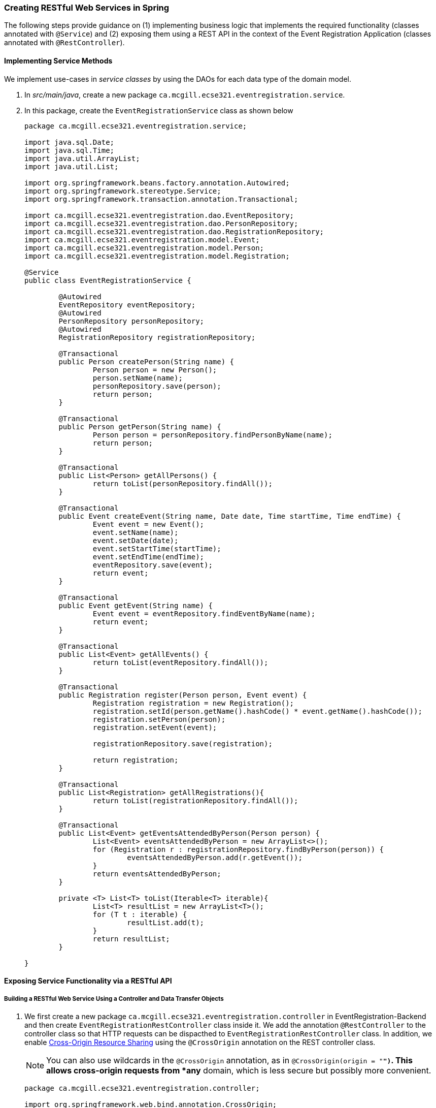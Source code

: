 === Creating RESTful Web Services in Spring

The following steps provide guidance on (1) implementing business logic that implements the required functionality (classes annotated with `@Service`) and (2) exposing them using a REST API in the context of the Event Registration Application (classes annotated with `@RestController`).

==== Implementing Service Methods

We implement use-cases in _service classes_ by using the DAOs for each data type of the domain model.

. In _src/main/java_, create a new package `ca.mcgill.ecse321.eventregistration.service`.

. In this package, create the `EventRegistrationService` class as shown below
+
[source,java]
----
package ca.mcgill.ecse321.eventregistration.service;

import java.sql.Date;
import java.sql.Time;
import java.util.ArrayList;
import java.util.List;

import org.springframework.beans.factory.annotation.Autowired;
import org.springframework.stereotype.Service;
import org.springframework.transaction.annotation.Transactional;

import ca.mcgill.ecse321.eventregistration.dao.EventRepository;
import ca.mcgill.ecse321.eventregistration.dao.PersonRepository;
import ca.mcgill.ecse321.eventregistration.dao.RegistrationRepository;
import ca.mcgill.ecse321.eventregistration.model.Event;
import ca.mcgill.ecse321.eventregistration.model.Person;
import ca.mcgill.ecse321.eventregistration.model.Registration;

@Service
public class EventRegistrationService {

	@Autowired
	EventRepository eventRepository;
	@Autowired
	PersonRepository personRepository;
	@Autowired
	RegistrationRepository registrationRepository;

	@Transactional
	public Person createPerson(String name) {
		Person person = new Person();
		person.setName(name);
		personRepository.save(person);
		return person;
	}

	@Transactional
	public Person getPerson(String name) {
		Person person = personRepository.findPersonByName(name);
		return person;
	}
	
	@Transactional
	public List<Person> getAllPersons() {
		return toList(personRepository.findAll());
	}

	@Transactional
	public Event createEvent(String name, Date date, Time startTime, Time endTime) {
		Event event = new Event();
		event.setName(name);
		event.setDate(date);
		event.setStartTime(startTime);
		event.setEndTime(endTime);
		eventRepository.save(event);
		return event;
	}

	@Transactional
	public Event getEvent(String name) {
		Event event = eventRepository.findEventByName(name);
		return event;
	}

	@Transactional
	public List<Event> getAllEvents() {
		return toList(eventRepository.findAll());
	}

	@Transactional
	public Registration register(Person person, Event event) {
		Registration registration = new Registration();
		registration.setId(person.getName().hashCode() * event.getName().hashCode());
		registration.setPerson(person);
		registration.setEvent(event);

		registrationRepository.save(registration);

		return registration;
	}

	@Transactional
	public List<Registration> getAllRegistrations(){
		return toList(registrationRepository.findAll());
	}

	@Transactional
	public List<Event> getEventsAttendedByPerson(Person person) {
		List<Event> eventsAttendedByPerson = new ArrayList<>();
		for (Registration r : registrationRepository.findByPerson(person)) {
			eventsAttendedByPerson.add(r.getEvent());
		}
		return eventsAttendedByPerson;
	}
	
	private <T> List<T> toList(Iterable<T> iterable){
		List<T> resultList = new ArrayList<T>();
		for (T t : iterable) {
			resultList.add(t);
		}
		return resultList;
	}
	
}
----


==== Exposing Service Functionality via a RESTful API

===== Building a RESTful Web Service Using a Controller and Data Transfer Objects

. We first create a new package `ca.mcgill.ecse321.eventregistration.controller` in EventRegistration-Backend and then create `EventRegistrationRestController` class inside it. We add the annotation `@RestController` to the controller class so that HTTP requests can be dispacthed to `EventRegistrationRestController` class. In addition, we enable link:https://developer.mozilla.org/en-US/docs/Web/HTTP/CORS[Cross-Origin Resource Sharing] using the `@CrossOrigin` annotation on the REST controller class.
+
[NOTE]
You can also use wildcards in the `@CrossOrigin` annotation, as in `@CrossOrigin(origin = "*")`.
This allows cross-origin requests from *any* domain, which is less secure but possibly more convenient.

+
[source,java]
----
package ca.mcgill.ecse321.eventregistration.controller;

import org.springframework.web.bind.annotation.CrossOrigin;
import org.springframework.web.bind.annotation.RestController;

@CrossOrigin(origins = "http://localhost:8087")
@RestController
public class EventRegistrationRestController {

	@Autowired
	private EventRegistrationService service;

}
----

. We further create another package ca.mcgill.ecse321.eventregistration.dto and create the below Data Transfer Object (DTO) classes inside that package. First we create EventDto.java.
+
[IMPORTANT]
Data Access Object (DAO) != Data Transfer Object (DTO). These two are completely separate concepts, as you will also see below. These two should not be confused with each other.
+
[source,java]
----
package ca.mcgill.ecse321.eventregistration.dto;

import java.sql.Date;
import java.sql.Time;

public class EventDto {

	private String name;
	private Date eventDate;
	private Time startTime;
	private Time endTime;

	public EventDto() {
	}

	public EventDto(String name) {
		this(name, Date.valueOf("1971-01-01"), Time.valueOf("00:00:00"), Time.valueOf("23:59:59"));
	}

	public EventDto(String name, Date eventDate, Time startTime, Time endTime) {
		this.name = name;
		this.eventDate = eventDate;
		this.startTime = startTime;
		this.endTime = endTime;
	}

	public String getName() {
		return name;
	}

	public Date getEventDate() {
		return eventDate;
	}

	public Time getStartTime() {
		return startTime;
	}

	public Time getEndTime() {
		return endTime;
	}

}
----

. Next, we create `PersonDto` Java class.
+
[source,java]
----
package ca.mcgill.ecse321.eventregistration.dto;

import java.util.Collections;
import java.util.List;

public class PersonDto {

	private String name;
	private List<EventDto> events;

	public PersonDto() {
	}

	@SuppressWarnings("unchecked")
	public PersonDto(String name) {
		this(name, Collections.EMPTY_LIST);
	}

	public PersonDto(String name, List<EventDto> arrayList) {
		this.name = name;
		this.events = arrayList;
	}

	public String getName() {
		return name;
	}

	public List<EventDto> getEvents() {
		return events;
	}

	public void setEvents(List<EventDto> events) {
		this.events = events;
	}

}
----

. Finally, we create `RegistrationDto` Java class.
+
[source,java]
----
package ca.mcgill.ecse321.eventregistration.dto;

public class RegistrationDto {

	private PersonDto person;
	private EventDto event;
	
	public RegistrationDto() {
	}

	public RegistrationDto(PersonDto person, EventDto event) {
		this.person = person;
		this.event = event;
	}
	
	public PersonDto getperson() {
		return person;
	}
	
	public void setperson(PersonDto person) {
		this.person = person;
	}

	public EventDto getEvent() {
		return event;
	}

	public void setEvent(EventDto event) {
		this.event = event;
	}
}
----

. We start adding the methods in the `EventRegistrationRestController` class. Also, we will add annotaions to map HTTP requests.
+
[TIP]
In Spring Tools Suite (a.k.a. Eclipse), you can organize Java imports with kbd:[Ctrl+Shift+o]
+
[source,java]
----
@GetMapping(value = { "/persons", "/persons/" })
public List<PersonDto> getAllPersons() {
	return service.getAllPersons().stream().map(p -> convertToDto(p)).collect(Collectors.toList());
}

@PostMapping(value = { "/persons/{name}", "/persons/{name}/" })
public PersonDto createPerson(@PathVariable("name") String name) throws IllegalArgumentException {
	Person person = service.createPerson(name);
	return convertToDto(person);
}
----
+
The `@RequestMapping` annotation is used to map HTTP requests to Spring Controller methods. Since, `@RequestMapping` maps all HTTP operations by default. We can use `@GetMapping`, `@PostMapping` and so forth to narrow this mapping to specific HTTP operations.
+
Moreover, in the above snippet, we use the `value` parameter of `@PathVariable` annotation to bind the value of the query string parameter name into the name parameter of the `createPerson()` method.

. You can add other methods similarly with appropriate mappings.
+
[source,java]
----
@PostMapping(value = { "/events/{name}", "/events/{name}/" })
public EventDto createEvent(@PathVariable("name") String name, @RequestParam Date date,
@RequestParam @DateTimeFormat(iso = DateTimeFormat.ISO.TIME, pattern = "HH:mm") LocalTime startTime,
@RequestParam @DateTimeFormat(iso = DateTimeFormat.ISO.TIME, pattern = "HH:mm") LocalTime endTime)
throws IllegalArgumentException {
	Event event = service.createEvent(name, date, Time.valueOf(startTime), Time.valueOf(endTime));
	return convertToDto(event);
}

@GetMapping(value = { "/events", "/events/" })
public List<EventDto> getAllEvents() {
	List<EventDto> eventDtos = new ArrayList<>();
	for (Event event : service.getAllEvents()) {
		eventDtos.add(convertToDto(event));
	}
	return eventDtos;
}

@PostMapping(value = { "/register", "/register/" })
public RegistrationDto registerPersonForEvent(@RequestParam(name = "person") PersonDto pDto,
	@RequestParam(name = "event") EventDto eDto) throws IllegalArgumentException {
	Person p = service.getPerson(pDto.getName());
	Event e = service.getEvent(eDto.getName());

	Registration r = service.register(p, e);
	return convertToDto(r, p, e);
}

@GetMapping(value = { "/registrations/person/{name}", "/registrations/person/{name}/" })
public List<EventDto> getEventsOfPerson(@PathVariable("name") PersonDto pDto) {
	Person p = convertToDomainObject(pDto);
	return createEventDtosForPerson(p);
}

@GetMapping(value = { "/events/{name}", "/events/{name}/" })
public EventDto getEventByName(@PathVariable("name") String name) throws IllegalArgumentException {
	return convertToDto(service.getEvent(name));
}

private EventDto convertToDto(Event e) {
	if (e == null) {
		throw new IllegalArgumentException("There is no such Event!");
	}
	EventDto eventDto = new EventDto(e.getName(),e.getDate(),e.getStartTime(),e.getEndTime());
	return eventDto;
}

private PersonDto convertToDto(Person p) {
	if (p == null) {
		throw new IllegalArgumentException("There is no such Person!");
	}
	PersonDto personDto = new PersonDto(p.getName());
	personDto.setEvents(createEventDtosForPerson(p));
	return personDto;
}

private RegistrationDto convertToDto(Registration r, Person p, Event e) {
	EventDto eDto = convertToDto(e);
	PersonDto pDto = convertToDto(p);
	return new RegistrationDto(pDto, eDto);
}

private Person convertToDomainObject(PersonDto pDto) {
	List<Person> allPersons = service.getAllPersons();
	for (Person person : allPersons) {
		if (person.getName().equals(pDto.getName())) {
			return person;
		}
	}
	return null;
}

private List<EventDto> createEventDtosForPerson(Person p) {
	List<Event> eventsForPerson = service.getEventsAttendedByPerson(p);
	List<EventDto> events = new ArrayList<>();
	for (Event event : eventsForPerson) {
		events.add(convertToDto(event));
	}
	return events;
}
----



===== Trying (Smoke Testing of) the Application

We can see if our application is able to respond to HTTP requests using, e.g., the Postman (Chrome), RESTClient browser plugin (Firefox), Advanced Rest Client (Firefox), or the command line tool called `curl`.

Once you launch the client, you can specify the path and select the method as shown in the below figures.

image::RestClient1.png[Post method on REST Client,width=1000]

Once we use POST, the record is persisted and then we can use the GET method to retrive the same.

image::RestClient2.png[GET method on REST Client,width=1000]

Similary, we can try other methods as well.